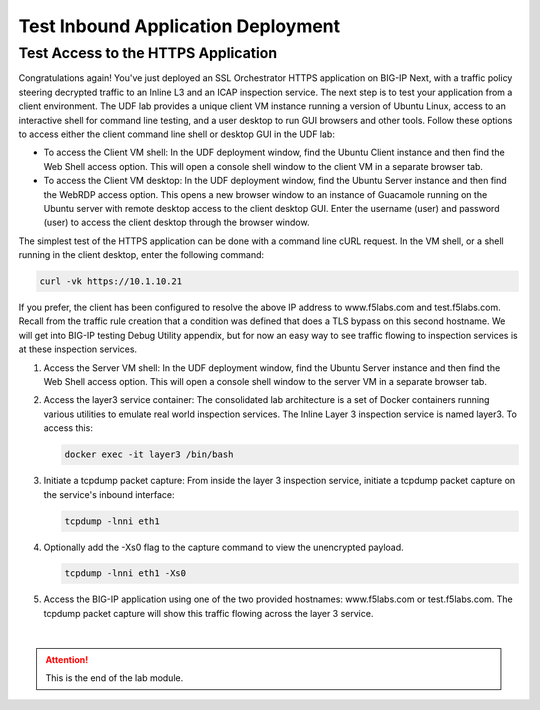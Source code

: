 Test Inbound Application Deployment
================================================================================


Test Access to the HTTPS Application
--------------------------------------------------------------------------------

Congratulations again! You've just deployed an SSL Orchestrator HTTPS application on BIG-IP Next, with a traffic policy steering decrypted traffic to an Inline L3 and an ICAP inspection service. The next step is to test your application from a client environment. The UDF lab provides a unique client VM instance running a version of Ubuntu Linux, access to an interactive shell for command line testing, and a user desktop to run GUI browsers and other tools. Follow these options to access either the client command line shell or desktop GUI in the UDF lab:

- To access the Client VM shell: In the UDF deployment window, find the Ubuntu Client instance and then find the Web Shell access option. This will open a console shell window to the client VM in a separate browser tab.

- To access the Client VM desktop: In the UDF deployment window, find the Ubuntu Server instance and then find the WebRDP access option. This opens a new browser window to an instance of Guacamole running on the Ubuntu server with remote desktop access to the client desktop GUI. Enter the username (user) and password (user) to access the client desktop through the browser window.

The simplest test of the HTTPS application can be done with a command line cURL request. In the VM shell, or a shell running in the client desktop, enter the following command:

.. code-block:: text

   curl -vk https://10.1.10.21

If you prefer, the client has been configured to resolve the above IP address to www.f5labs.com and test.f5labs.com. Recall from the traffic rule creation that a condition was defined that does a TLS bypass on this second hostname. We will get into BIG-IP testing Debug Utility appendix, but for now an easy way to see traffic flowing to inspection services is at these inspection services.

#. Access the Server VM shell: In the UDF deployment window, find the Ubuntu Server instance and then find the Web Shell access option. This will open a console shell window to the server VM in a separate browser tab.

#. Access the layer3 service container: The consolidated lab architecture is a set of Docker containers running various utilities to emulate real world inspection services. The Inline Layer 3 inspection service is named layer3. To access this:

   .. code-block:: text

      docker exec -it layer3 /bin/bash


#. Initiate a tcpdump packet capture: From inside the layer 3 inspection service, initiate a tcpdump packet capture on the service's inbound interface:

   .. code-block:: text

      tcpdump -lnni eth1


#. Optionally add the -Xs0 flag to the capture command to view the unencrypted payload.

   .. code-block:: text

      tcpdump -lnni eth1 -Xs0


#. Access the BIG-IP application using one of the two provided hostnames: www.f5labs.com or test.f5labs.com. The tcpdump packet capture will show this traffic flowing across the layer 3 service.










|

.. attention::
   This is the end of the lab module.
